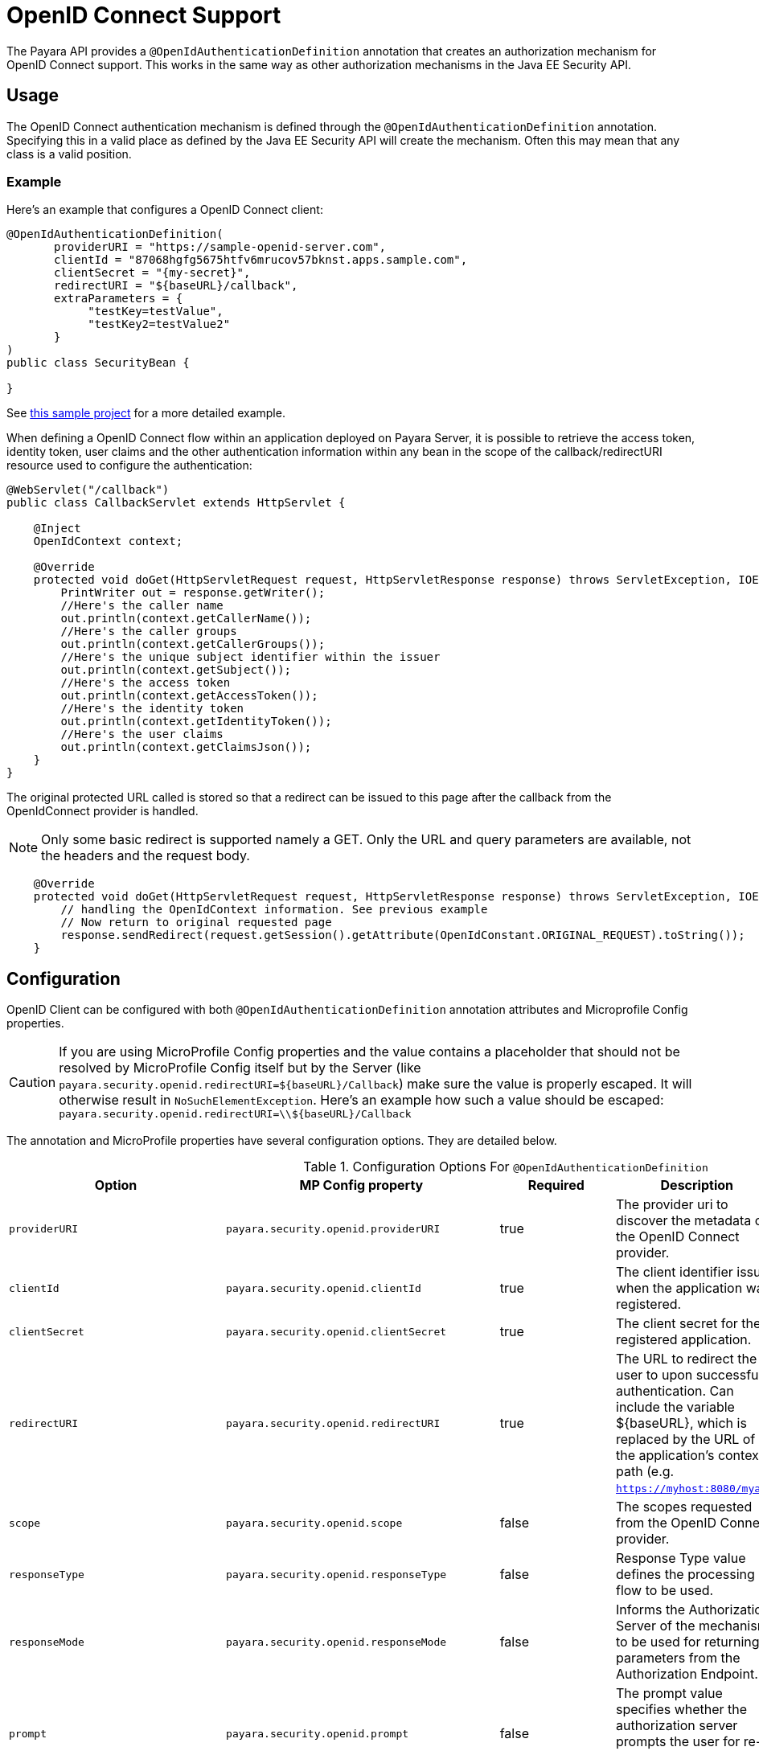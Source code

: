 [[openid-connect-support]]
= OpenID Connect Support

The Payara API provides a `@OpenIdAuthenticationDefinition` annotation that creates an authorization mechanism for OpenID Connect support.
This works in the same way as other authorization mechanisms in the Java EE Security API.

[[usage]]
== Usage

The OpenID Connect authentication mechanism is defined through the `@OpenIdAuthenticationDefinition` annotation.
Specifying this in a valid place as defined by the Java EE Security API will create the mechanism.
Often this may mean that any class is a valid position.

[[usage-example]]
=== Example

Here's an example that configures a OpenID Connect client:

[source, java]
----
@OpenIdAuthenticationDefinition(
       providerURI = "https://sample-openid-server.com",
       clientId = "87068hgfg5675htfv6mrucov57bknst.apps.sample.com",
       clientSecret = "{my-secret}",
       redirectURI = "${baseURL}/callback",
       extraParameters = {
            "testKey=testValue",
            "testKey2=testValue2"
       }
)
public class SecurityBean {

}
----

See https://github.com/javaee-samples/vendoree-samples/tree/master/payara/openid[this sample project] for a more detailed example.

When defining a OpenID Connect flow within an application deployed on Payara Server,
it is possible to retrieve the access token, identity token, user claims and the other authentication information within any bean in the scope of the callback/redirectURI resource used to configure the authentication:

[source, java]
----
@WebServlet("/callback")
public class CallbackServlet extends HttpServlet {

    @Inject
    OpenIdContext context;

    @Override
    protected void doGet(HttpServletRequest request, HttpServletResponse response) throws ServletException, IOException {
        PrintWriter out = response.getWriter();
        //Here's the caller name
        out.println(context.getCallerName());
        //Here's the caller groups
        out.println(context.getCallerGroups());
        //Here's the unique subject identifier within the issuer
        out.println(context.getSubject());
        //Here's the access token
        out.println(context.getAccessToken());
        //Here's the identity token
        out.println(context.getIdentityToken());
        //Here's the user claims
        out.println(context.getClaimsJson());
    }
}
----


The original protected URL called is stored so that a redirect can be issued to this page after the callback from the OpenIdConnect provider is handled.

NOTE: Only some basic redirect is supported namely a GET. Only the URL and query parameters are available, not the headers and the request body.

[source, java]
----

    @Override
    protected void doGet(HttpServletRequest request, HttpServletResponse response) throws ServletException, IOException {
        // handling the OpenIdContext information. See previous example
        // Now return to original requested page
        response.sendRedirect(request.getSession().getAttribute(OpenIdConstant.ORIGINAL_REQUEST).toString());
    }
----

[[configuration]]
== Configuration

OpenID Client can be configured with both `@OpenIdAuthenticationDefinition` annotation attributes and Microprofile Config properties.

CAUTION: If you are using MicroProfile Config properties and the value contains a placeholder that should not be resolved by MicroProfile Config
itself but by the Server (like `payara.security.openid.redirectURI=${baseURL}/Callback`) make sure the value is properly escaped. It will otherwise result in `NoSuchElementException`. Here's an example how such a value should be escaped: `payara.security.openid.redirectURI=\\${baseURL}/Callback`

The annotation and MicroProfile properties have several configuration options. They are detailed below.

.Configuration Options For `@OpenIdAuthenticationDefinition`
|===
| Option | MP Config property | Required | Description | Default value | Requirements

| `providerURI`
| `payara.security.openid.providerURI`
| true
| The provider uri to discover the metadata of the OpenID Connect provider.
|
| The endpoint must be HTTPS.

| `clientId`
| `payara.security.openid.clientId`
| true
| The client identifier issued when the application was registered.
|
| N/A.

| `clientSecret`
| `payara.security.openid.clientSecret`
| true
| The client secret for the registered application.
|
| N/A.

| `redirectURI`
| `payara.security.openid.redirectURI`
| true
|  The URL to redirect the user to upon successful authentication. Can include the variable ${baseURL}, which is replaced by the URL of the application's context path (e.g. `https://myhost:8080/myapp`)
| ${baseURL}/Callback
| Must be equal to one set in the OpenID Connect provider.

| `scope`
| `payara.security.openid.scope`
| false
| The scopes requested from the OpenID Connect provider.
| {openid, email, profile}
| N/A.

| `responseType`
| `payara.security.openid.responseType`
| false
| Response Type value defines the processing flow to be used.
| code
| N/A.

| `responseMode`
| `payara.security.openid.responseMode`
| false
| Informs the Authorization Server of the mechanism to be used for returning parameters from the Authorization Endpoint.
|
| N/A.

| `prompt`
| `payara.security.openid.prompt`
| false
| The prompt value specifies whether the authorization server prompts the user for re-authentication and consent.
|
| N/A.

| `display`
| `payara.security.openid.display`
| false
| The display value specifying how the authorization server displays the authentication and consent user interface pages.
| page
| N/A.

| `useNonce`
| `payara.security.openid.useNonce`
| false
| Enables string value used to mitigate replay attacks.
| true
| N/A.

| `useSession`
| `payara.security.openid.useSession`
| false
| If enabled state & nonce value stored in session otherwise in cookies.
| true
| N/A.

| `jwksConnectTimeout`
| `payara.security.openid.jwks.connect.timeout`
| false
| Sets the connect timeout(in milliseconds) for Remote JWKS retrieval.
| 500
| Value must not be negative and if value is zero then infinite timeout.

| `jwksReadTimeout`
| `payara.security.openid.jwks.read.timeout`
| false
| Sets the read timeout(in milliseconds) for Remote JWKS retrieval.
| 500
| Value must not be negative and if value is zero then infinite timeout.

| `tokenAutoRefresh`
| `payara.security.openid.token.autoRefresh`
| false
| Enables or disables the automatically performed refresh of Access and Refresh Token.
| false
| N/A.

| `tokenMinValidity`
| `payara.security.openid.token.minValidity`
| false
| Sets the minimum validity time(in milliseconds) the Access Token must be valid before it is considered expired.
| 10000
| Value must not be negative.

| `claimsDefinition.callerNameClaim`
| `payara.security.openid.callerNameClaim`
| false
| Defines the name of callerName claim and maps the claim's value to caller name value in IdentityStore#validate.
| preferred_username
| N/A.

| `claimsDefinition.callerGroupsClaim`
| `payara.security.openid.callerGroupsClaim`
| false
| Defines the name of callerGroups claim and maps the claim's value to caller groups value in IdentityStore#validate.
| groups
| N/A.

| `extraParameters`
|
| false
| An array of extra options to be sent to the OpenID Connect provider.
|
| Must be in the form `"key=value"`.

| `logout`
|
| @LogoutDefinition
| Defines the functionality that is performed when the user logs out and defines the RP Session Management configuration.
|
|
|===

NOTE: If both an annotation attribute and a MicroProfile Config property are defined for the same option
then the MicroProfile Config property value always takes precedence over the `@OpenIdAuthenticationDefinition` annotation value.

[[el-support]]
== Expression Language Support

Additionally, the `@OpenIdAuthenticationDefinition` supports the use of expression language (EL) notation for dynamic configuration scenarios.
This means that you can use any CDI bean properties to set the OpenID Connect configuration like this:

[source, java]
----
@OpenIdAuthenticationDefinition(
    providerURI="#{openidConfigBean.tokenEndpointURL}",
    clientId="#{openidConfigBean.clientId}",
    clientSecret="#{openidConfigBean.clientSecret}",
    redirectURI="#{openidConfigBean.redirectURI}"
)
public class SecurityBean {
}
----

IMPORTANT: By default, the EL expressions are evaluated only once after the  application is loaded and the evaluated values are then remembered until the application is reloaded, for performance reasons. This means that although the configuration can be evaluated dynamically the first time it's needed, it's not possible to change the configuration later on. If you need to dynamically modify the configuration during the lifetime of the application, follow the next section about multitenancy support.

[[multitenancy]]
== Multitenancy Support (Session-scoped Configuration)

By default, the same configuration of the OpenID connector is applied for the whole application, for all authentication attempts. This is for performance reasons. The OpenID connector also supports re-evaluating the configuration for each user session, before each authentication attempt. This is useful in a multitenant scenario to define a different configuration for each tenant. It's also useful if the user should be able to select which provider they want to use to authenticate.

To enable re-evaluation of the configuration for each user session, set the MicroProfile Configuration property `payara.security.openid.sessionScopedConfiguration` to `true`. To specify it directly in the application, you can place it in the https://download.eclipse.org/microprofile/microprofile-config-1.4/microprofile-config-spec.html#default_configsources[microprofile-config.properties] file in the `META-INF` directory on the classpath (in a WAR application it could be in `WEB-INF/classes/META-INF`).

With this enabled, it's possible to use EL expressions to dynamically adjust the configuration before each authantication attempt, e.g. based on any information in the incoming HTTP request. The information about the HTTP request can be retrieved from a `HttpServletRequest` object injected using `@Inject`.

IMPORTANT: It's not possible to use a different configuration for just a subset of secured resources. Once a user is authenticated, the authentication information is saved in the HTTP session. All secured resources will be accessed using the same user, having the same roles, until the user logs out.

[[example-multitenant]]
=== Example multitenant authentication

In this example, we'll:

* Enable session-scoped OpenID Connect configuration
* Resolve the tenant name from an HTTP request query parameter
* Use the tenant name to read the configuration value from the respective xref:documentation/microprofile/config/README.adoc[MicroProfile Config] property
* Retrieve the value from an EL expression defined in the `@OpenIdAuthenticationDefinition` annotation

TIP: For example, the tenant can also be resolved from a cookie, which is set the first time a user loads the application; from the domain name in the URL (if different tenants use a different domain name to access the same application); from a path prefix that follows the context root and prepends all application URLs (e.g. contextroot/tenant1/index.xhtml, contextroot/tenant2/index.xhtml).

Create a file `microprofile-config.properties` in your application (for a WAR application it would be in the `WEB-INF/classes/META-INF` directory), with the following contents:

.microprofile-config.properties
[source,xml]
----
payara.security.openid.tenant1.providerURI=<TENANT1_OPENID_PROVIDER_URI>
payara.security.openid.tenant2.providerURI=<TENANT2_OPENID_PROVIDER_URI>
payara.security.openid.sessionScopedConfiguration=true
----

This will provide configuration for `tenant1` and `tenant2` tenants. For each additional tenant, add a new line for its `providerURI`.

Create an `OpenidConfigBean` class with the `tokenEndpointURL` method. This class will be a CDI bean that injects `HttpServletRequest` to get information about which tenant to use. It will also inject `Config` to retrieve the configuration about each tenant from the `microprofile-config.properties` file:

.OpenidConfigBeanEL.java
[source,java]
----
@Named
public class OpenidConfigBeanEL {

    @Inject
    HttpServletRequest request;

    @Inject
    Config config;

    private static final String BASE_OPENID_KEY = "payara.security.openid";

    public String getTokenEndpointURL() {
        String tenant = getTenant(request);  // a custom method to decide which tenant to use
        return config
                .getOptionalValue(BASE_OPENID_KEY + "." + tenant + ".providerURI", String.class)
                // e.g. payara.security.openid.tenant1.providerURI for "tenant1" tenant
                .orElseGet(() -> {
                    // read config for the "tenant1" tenant by default
                   return config.getValue(BASE_OPENID_KEY + ".tenant1.providerURI", String.class);
                });
    }

    private String getTenant(HttpServletRequest request) {
        return request.getParameter("tenant"); // resolves the tenant name from a query parameter
    }

}
----

Finally, configure the OpenID Connector using the `OpenIdAuthenticationDefinition` annotation that references the `getTokenEndpointURL()` in an EL expression:

.SecurityBean.java
[source,java]
----
@OpenIdAuthenticationDefinition(
        providerURI = "#{openidConfigBean.tokenEndpointURL}",
        clientId = CLIENT_ID_VALUE,
        clientSecret = CLIENT_SECRET_VALUE,
        redirectURI = "${baseURL}/Callback"
)
public class SecurityBean {
}
----

[[logout]]
== Logout Functionality

With the `logout` parameter of the `OpenIdAuthenticationDefinition` you can define the behavior when the user logs out of the application and defines how the RP session is managed.

.Configuration Options
|===
| Option | MP Config property | Required | Description | Default value

| `notifyProvider`
| payara.security.openid.provider.notify.logout
| false
| Notify the OIDC provider (OP) that the user has logged out of
    the application and might want to log out of the OP as well. If true then
    after having logged out the user from RP, redirects the End-User's User
    Agent to the OP's logout endpoint URL. This URL is normally obtained via
    the `end_session_endpoint` element of the OP's metadata or can be
    customized via `fish.payara.security.annotations.OpenIdProviderMetadata#endSessionEndpoint`
| false

| `redirectURI`
| payara.security.openid.logout.redirectURI
| false
| The post logout redirect URI to which the RP is requesting that
   the End-User's User Agent be redirected after a logout has been
   performed. If redirect URI is empty then redirect to OpenID connect
  provider _authorization_endpoint_ for re-authentication.
|

| `accessTokenExpiry`
| payara.security.openid.logout.access.token.expiry
| false
| Whether the application session times out when the Access Token expires.
| false

| `identityTokenExpiry`
| payara.security.openid.logout.identity.token.expiry
| false
| Whether the application session times out when the Identity Token expires.
| false


|===

A programmatic logout is performed by calling `OpenIdContext#logout()` which invalidates the RP's active OpenId Connect session. If `fish.payara.security.annotations.LogoutDefinition#notifyProvider` is set to true then it redirects the End-User's User Agent to the `end_session_endpoint` to notify the OP that the user has logged out of the RP's application. It will also ask the user whether they want to logout from the OP as well. After successful logout, the End-User's User Agent redirects back to the RP's `_post_redirect_uri_` configured via `fish.payara.security.annotations.LogoutDefinition#redirectURI`.



[[secret-alias]]
== Client Secret Aliasing

The client secret can be input directly, or for added security it can be aliased using any of the following features:

- xref:/documentation/payara-server/password-aliases/README.adoc[Password Aliases]
- xref:/documentation/payara-server/server-configuration/var-substitution/README.adoc[Environment Variables / System Properties]
- xref:/documentation/microprofile/config/README.adoc[Config API]

[[fetch-caller-data]]
== Fetch Caller Data
As OpenId Connect Client is built on top of Jakarta EE Security API,
therefore `javax.security.enterprise.SecurityContext` interface can provide
caller info which is available as a CDI bean and can be injected into any context-aware instance.

The Payara API also provides a `fish.payara.security.openid.api.OpenIdContext`
interface which is also available as a CDI bean and consist of the following methods:

- The `getCallerName()` method - Gets the caller name of the currently authenticated user.
- The `getCallerGroups()` method - Gets the groups associated with the caller.
- The `getSubject()` method - Subject Identifier. A locally unique and never
reassigned identifier within the Issuer for the End-User, which is intended to
be consumed by the Client.
- The `getTokenType()` method - Gets the token type value. The value MUST be
Bearer or another token_type value that the Client has negotiated with the
Authorization Server.
- The `getAccessToken()` method - Gets the authorization token that was received from the OpenId Connect provider.
- The `getIdentityToken()` method - Gets the identity token that was received from the OpenId Connect provider.
- The `getRefreshToken()` method - Returns the refresh token that is used by OIDC client to get a new access token.
- The `getExpiresIn()` method - Return the time that the access token is granted for, if it is set to expire.
- The `getClaimsJson()` method - Gets the User Claims JSON that was received from the userinfo endpoint.
- The `getClaims()` method - Gets the User Claims that were received from the userinfo endpoint.
- The `getProviderMetadata()` method - The OpenId Connect Provider's metadata document fetched via provider URI.

[[user-information-from-the-id-token]]
== User information from the ID Token

The following property is added to get user information from the ID Token.

NOTE: To integrate with Microsoft ADFS this property will be needed because by default Microsoft ADFS doesn't provide user information from the /userinfo endpoint.

.Configuration Option
|===
| Option | MP Config property | Required | Description | Default value | Requirements

| `userClaimsFromIDToken`
| `payara.security.openid.userClaimsFromIDToken`
| false
| Enables to get the user information from the ID Token
| false
| This property should be use in case it is needed to get the user information from the ID Token.

|===

[[user-information-from-the-id-token-example]]
=== Example

[source, java]
----
@OpenIdAuthenticationDefinition(
       providerURI = "https://sample-openid-server.com",
       clientId = "87068hgfg5675htfv6mrucov57bknst.apps.sample.com",
       clientSecret = "{my-secret}",
       redirectURI = "${baseURL}/callback",
       userClaimsFromIDToken=true
)
public class SecurityBean {

}
----

[[disable-scope-validation]]
== Disable scope validation

By default, Payara OpenID Connect connector validates that a scope is reported as a supported 
scope by the provider. However, some providers support more scopes than they actually report as
supported scopes. In order to disable the validation and allow using such scopes, it's possible to
use the following property of `OpenIdProviderMetadata`.

.Configuration Options For `@OpenIdProviderMetadata`
|===
| Option | MP Config property | Description | Default value

| disableScopeValidation
| payara.security.openid.disableScopeValidation
| This property disables the scope validation for custom scope configurations
| false 

|===

[[disable-scope-validation-example]]
=== Example

[source, java]
----
@OpenIdAuthenticationDefinition(
       providerURI = "https://sample-openid-server.com",
       clientId = "87068hgfg5675htfv6mrucov57bknst.apps.sample.com",
       clientSecret = "{my-secret}",
       redirectURI = "${baseURL}/callback",
       providerMetadata = @OpenIdProviderMetadata(disableScopeValidation = true))
public class SecurityBean {

}
----

[[bearer-auth]]
## Bearer Authentication and Authorization

In order to authenticate and authorize calls between services using the OpenID mechanism, it is possible to use authorization compatible with https://datatracker.ietf.org/doc/html/rfc6750[RFC 6750]. In this case, the access token presented to the resource service is an JWT token that is used to verify that the caller has access to OAuth2 protected resources.

[[obtaining-token]]
### Obtaining JWT Token

Obtaining the token is specific to the OAuth provider and the application. The usual approach is using https://datatracker.ietf.org/doc/html/rfc6749#section-4.4[Client Credentials Grant], where an application posts its clientId and secret to identity provider and receives access and refresh tokens in return.

[[passing-token]]
### Passing Token To The Resource Service

The obtained access token is passed with every request to the resource service by adding it into the `Authorization` HTTP header:

```
Authorization: Bearer access__token
```

[[processing-token]]
### Processing Bearer Authorization

When Bearer authorization header is present in the request, the provided token is verified. It's validated that it comes from the expected issuer and hasn't expired.

NOTE: Compared to the normal browser flow, no groups are automatically assigned to the identity. The reason for this is that machine-to-machine communication tends to be much more fine-grained and services might want to check more claims, such as `audience`.

The resource service is required to map the information in the JWT token to groups utilizing the `https://jakarta.ee/specifications/platform/8/apidocs/javax/security/enterprise/identitystore/identitystore[IdentityStore]` interface.
OpenID connector provides the following classes to make this process possible:

* `AccessTokenCallerPrincipal` is a specific caller principal subclass that contains access to all claims of passed JWT token
* `BearerGroupIdentityStore` is convenience base implementation of `IdentityStore` that handles the cast.

```
@ApplicationScoped
@DeclareRoles({"user", "calendar-reader"})
public class Auth0BearerIdentityStore extends BearerGroupsIdentityStore {

    @Override
    protected Set<String> getCallerGroups(AccessTokenCallerPrincipal callerPrincipal) {
        if (callerPrincipal.hasAudience("https://example.org/api/user")) {
            // if the token is for USER api, set this group
            return Set.of("user");
        }
        if (callerPrincipal.hasAudience("https://example.org/api/delegate")
                // delegate API is further constrained by scope
                && callerPrincipal.getAccessToken().getScope().contains("read:calendar")) {
            return Set.of("calendar-reader");
        }
        return Set.of();
    }
}
```

NOTE: Payara Platform also provides similar functionality by xref:documentation/microprofile/jwt.adoc[MicroProfile JWT Authentication], which is however limited only to securing JAX-RS resources. On the other hand, the OpenID Connect Bearer Authentication and Authorization feature is better aligned with the OpenID Connect support in Payara Platform and can also be used to secure other resources like servlets.

[[specific-providers]]
== Integration with specific providers

[[google-oidc-integration]]
=== Google integration

The Payara API provides the in-built support for Google OpenID Provider via the `@GoogleAuthenticationDefinition` annotation.

==== Request Refresh Token
To enable the refresh token feature, set the `tokenAutoRefresh` to true
and add the `access_type` parameter value to `offline`
so that application can refresh access tokens when the user is not present at the browser.

If application requests `offline` access then the application can receive access and refresh token.
Once the application has a refresh token, it can obtain a new access token at any time or as older ones expire.
Otherwise, If application requests `online` access, your application will only receive an access token

[source, java]
----
@GoogleAuthenticationDefinition(
    providerURI="#{openidConfigBean.tokenEndpointURL}",
    clientId="#{openidConfigBean.clientId}",
    clientSecret="#{openidConfigBean.clientSecret}",
    ...
    tokenAutoRefresh = true,
    extraParameters = {"access_type=offline", "approval_prompt=force"}
)
public class SecurityBean {
}
----

[[azure-ad-oidc-integration]]
=== Azure AD integration

The Payara API also provides the in-built support for Azure AD OpenID Provider via the `@AzureAuthenticationDefinition` annotation.

==== Request Refresh Token
To receive the refresh token, set the `tokenAutoRefresh` to true and explicitly add the `offline_access` scope to the definition.

[source, java]
----
@AzureAuthenticationDefinition(
    providerURI="#{openidConfigBean.tokenEndpointURL}",
    clientId="#{openidConfigBean.clientId}",
    clientSecret="#{openidConfigBean.clientSecret}",
    ...
    tokenAutoRefresh = true,
    scope = {OPENID_SCOPE, EMAIL_SCOPE, PROFILE_SCOPE, OFFLINE_ACCESS_SCOPE}
)
public class SecurityBean {
}
----


==== Groups mapping

- To add the groups to the registered application, Sign in to the Azure portal > Azure Active Directory > Manage > App registrations > select your application:
image:security-connector/oidc/azure/app_registrations.png[Select application]

- You may also add the custom roles via **Roles and administrators** under the **Manage** section:
image:security-connector/oidc/azure/custom_role.png[Add Custom Roles]

- Now to map group claims, select **Token configuration** under the **Manage** section:
image:security-connector/oidc/azure/token_configuration.png[Token configuration]

- Press **Add groups claim** button to select group types and customize Id and/or Access token properties:
image:security-connector/oidc/azure/add_groups_claim.png[Add Groups Claim]

- Groups claim can also be defined via Azure **Manifest** under the **Manage** section which is a JSON configuration file.

- To retrieve and map the caller name & groups from token claims, set the caller name & group claim definition to `preferred_username` & `groups`.
[source, java]
----
@AzureAuthenticationDefinition(
    providerURI="#{openidConfigBean.tokenEndpointURL}",
    clientId="#{openidConfigBean.clientId}",
    clientSecret="#{openidConfigBean.clientSecret}",
    ...
    claimsDefinition = @ClaimsDefinition(
            callerGroupsClaim = "groups",
            callerNameClaim = "preferred_username"
    )
)
public class SecurityBean {
}
----

[[microsoft-adfs-integration]]
==== Microsoft ADFS integration

To enable the integration for Microsoft ADFS it is needed to use the new property: userClaimsFromIDToken. See <<user-information-from-the-id-token>> for more information.

[[azure-ad-scope-validation]]
==== Azure AD scope validation

To disable the scope validation for Azure AD integration it is needed to use the following property: disableScopeValidation. See <<disable-scope-validation>> for more information.

[[keycloak-oidc-integration]]
=== Keycloak integration

Keycloak is Open Source Identity and Access Management Server, which is a OAuth2
and OpenID Connect(OIDC) protocol complaint. In this section, the basic steps
are described to setup Keycloak OpenId provider.For more details about Keycloak
configuration options, please visit to the official documentation:
https://www.keycloak.org/documentation.html

- Refer Keycloak https://www.keycloak.org/docs/latest/getting_started/index.html[getting started documentation] to run and setup keycloak.

- After Keycloak setup done, login to Keycloak admin console and add the new realm by pressing the **Add Realm** button: image:security-connector/oidc/keycloak/add-realm.png[Add Realm]

- Copy the OpenId endpoint configuration URL from endpoint section:
image:security-connector/oidc/keycloak/realm-endpoint.png[Realm Endpoint]

- Now add the **Role** that will be used by the application to define which users will be authorized to access the application.
image:security-connector/oidc/keycloak/add-role.png[Add role]

- Create the **Groups**:
image:security-connector/oidc/keycloak/create-group.png[Create Groups]

- Add the **User**:
image:security-connector/oidc/keycloak/add-user.png[Add User]

- After the user is created, set a new **password** for the user:
image:security-connector/oidc/keycloak/set-user-password.png[Set Password]

- Now map the user to roles. Click on **Role Mappings** tab and assign the roles to the user from the available roles:
image:security-connector/oidc/keycloak/user-role-mapping.png[User Role Mapping]

- Assign the user to the groups. Click on **Groups** tab and join the groups from the available groups:
image:security-connector/oidc/keycloak/join-group.png[Join Groups]

- Create the OpenId Client by clicking the **Client** option from sidebar and press the **create** button:
image:security-connector/oidc/keycloak/create-client.png[Create OpenID Client]
Enter the Client ID and select the Client Protocol **openid-connect** and press **Save**.

- After the openid client is created change its **Access Type** to **confidential** and enter the valid **Redirect URIs**:
image:security-connector/oidc/keycloak/client-access-type-confidentail.png[Access Type]

- Next copy the client **secret** from **Credentials** tab.
image:security-connector/oidc/keycloak/client-secret.png[Client Secret]

Here's an example that configures a OpenID Connect client for Keycloak provider.
To test the KeyCloak OpenId provider, enter the copied Client Secret, Client ID (client name) and the endpoint configuration URL:

[source, java]
----
@OpenIdAuthenticationDefinition(
    providerURI = "http://${keycloak-host}:${keycloak-port}/auth/realms/test-realm",
    clientId = "test-client",
    clientSecret = "1f6744ae-d7e7-4876-bc44-78fb691316a1"
    ...
)
public class SecurityBean {
}
----

==== Groups mapping

- To get the groups details in token claims, navigate to Keycloak admin console > OpenId **Client** > **Mappers** tab > press **create** button > Select **Group Membership** mapper type > enter the **Name** and **Token Claim Name** > press **Save**.
image:security-connector/oidc/keycloak/groups-claim.png[Groups Claim]

- To retrieve and map the caller name & groups from token claims, set the caller name & group claim definition to `preferred_username` & `groups`.
[source, java]
----
@OpenIdAuthenticationDefinition(
    providerURI = "http://${keycloak-host}:${keycloak-port}/auth/realms/test-realm",
    clientId = "test-client",
    clientSecret = "1f6744ae-d7e7-4876-bc44-78fb691316a1"
    ...
    claimsDefinition = @ClaimsDefinition(
            callerGroupsClaim = "groups",
            callerNameClaim = "preferred_username"
    )
)
public class SecurityBean {
}
----

[[extra-resources]]
== See Also

* http://openid.net/specs/openid-connect-core-1_0.html[OpenID Connect Specification]
* xref:documentation/microprofile/jwt.adoc[MicroProfile JWT Authentication API]
* https://jakarta.ee/specifications/security/[Jakarta Security API]
